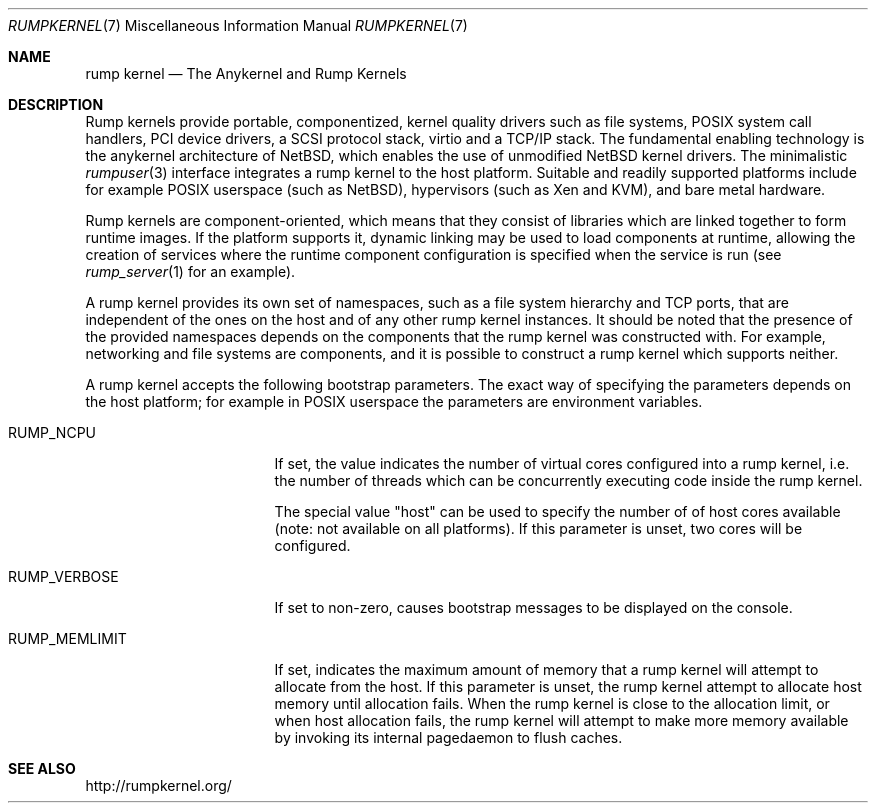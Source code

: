 .\"     $NetBSD$
.\"
.\" Copyright (c) 2008-2014 Antti Kantee.  All rights reserved.
.\"
.\" Redistribution and use in source and binary forms, with or without
.\" modification, are permitted provided that the following conditions
.\" are met:
.\" 1. Redistributions of source code must retain the above copyright
.\"    notice, this list of conditions and the following disclaimer.
.\" 2. Redistributions in binary form must reproduce the above copyright
.\"    notice, this list of conditions and the following disclaimer in the
.\"    documentation and/or other materials provided with the distribution.
.\"
.\" THIS SOFTWARE IS PROVIDED BY THE AUTHOR AND CONTRIBUTORS ``AS IS'' AND
.\" ANY EXPRESS OR IMPLIED WARRANTIES, INCLUDING, BUT NOT LIMITED TO, THE
.\" IMPLIED WARRANTIES OF MERCHANTABILITY AND FITNESS FOR A PARTICULAR PURPOSE
.\" ARE DISCLAIMED.  IN NO EVENT SHALL THE AUTHOR OR CONTRIBUTORS BE LIABLE
.\" FOR ANY DIRECT, INDIRECT, INCIDENTAL, SPECIAL, EXEMPLARY, OR CONSEQUENTIAL
.\" DAMAGES (INCLUDING, BUT NOT LIMITED TO, PROCUREMENT OF SUBSTITUTE GOODS
.\" OR SERVICES; LOSS OF USE, DATA, OR PROFITS; OR BUSINESS INTERRUPTION)
.\" HOWEVER CAUSED AND ON ANY THEORY OF LIABILITY, WHETHER IN CONTRACT, STRICT
.\" LIABILITY, OR TORT (INCLUDING NEGLIGENCE OR OTHERWISE) ARISING IN ANY WAY
.\" OUT OF THE USE OF THIS SOFTWARE, EVEN IF ADVISED OF THE POSSIBILITY OF
.\" SUCH DAMAGE.
.\"
.Dd December 1, 2014
.Dt RUMPKERNEL 7
.Os
.Sh NAME
.Nm rump kernel
.Nd The Anykernel and Rump Kernels
.Sh DESCRIPTION
Rump kernels provide portable, componentized, kernel quality drivers
such as file systems, POSIX system call handlers, PCI device drivers, a
SCSI protocol stack, virtio and a TCP/IP stack.
The fundamental enabling technology is the anykernel architecture of
.Nx ,
which enables the use of unmodified
.Nx
kernel drivers.
The minimalistic
.Xr rumpuser 3
interface integrates a rump kernel to the host platform.
Suitable and readily supported platforms include for example POSIX
userspace (such as
.Nx ) ,
hypervisors (such as Xen and KVM), and bare metal hardware.
.Pp
Rump kernels are component-oriented, which means that they consist
of libraries which are linked together to form runtime images.
If the platform supports it, dynamic linking may be used to load
components at runtime, allowing the creation of services where the
runtime component configuration is specified when the service is run (see
.Xr rump_server 1
for an example).
.Pp
A rump kernel provides its own set of namespaces, such as a file system
hierarchy and TCP ports, that are independent of the ones on the host
and of any other rump kernel instances.
It should be noted that the presence of the provided namespaces
depends on the components that the rump kernel was constructed with.
For example, networking and file systems are components, and it is
possible to construct a rump kernel which supports neither.
.Pp
A rump kernel accepts the following bootstrap parameters.
The exact way of specifying the parameters depends on the host
platform; for example in POSIX userspace the parameters are
environment variables.
.Bl -tag -width RUMP_MEMLIMITXX
.It Dv RUMP_NCPU
If set, the value indicates the number of virtual cores configured into a
rump kernel, i.e. the number of threads which can be concurrently
executing code inside the rump kernel.
.Pp
The special value "host" can be used to specify the number of
of host cores available (note: not available on all platforms).
If this parameter is unset, two cores will be configured.
.It Dv RUMP_VERBOSE
If set to non-zero, causes bootstrap messages to be displayed on the
console.
.It Dv RUMP_MEMLIMIT
If set, indicates the maximum amount of memory that a rump kernel will
attempt to allocate from the host.
If this parameter is unset, the rump kernel attempt to allocate
host memory until allocation fails.
When the rump kernel is close to the allocation limit, or when host
allocation fails, the rump kernel will attempt to make more memory
available by invoking its internal pagedaemon to flush caches.
.El
.Sh SEE ALSO
.Lk http://rumpkernel.org/
.Rs
.%A Antti Kantee
.%A Justin Cormack
.%T Rump Kernels: No OS? No Problem!
.%D October 2014
.%I USENIX
.%J ;login:
.%N No. 5
.%V Vol. 39
.Re
.Rs
.%A Antti Kantee
.%D 2012
.%J Aalto University Doctoral Dissertations
.%T Flexible Operating System Internals: The Design and Implementation of the Anykernel and Rump Kernels
.Re
.Rs
.%A Antti Kantee
.%D March 2010
.%B Proceedings of AsiaBSDCon 2010
.%P pp. 75-84
.%T Rump Device Drivers: Shine On You Kernel Diamond
.Re
.Rs
.%A Arnaud Ysmal
.%A Antti Kantee
.%D September 2009
.%B EuroBSDCon 2009
.%T Fs-utils: File Systems Access Tools for Userland
.Re
.Rs
.%A Antti Kantee
.%D June 2009
.%B Proceedings of the 2009 USENIX Annual Technical Conference
.%P pp. 201-214
.%T Rump File Systems: Kernel Code Reborn
.Re
.Rs
.%A Antti Kantee
.%D May 2009
.%B BSDCan 2009
.%T Kernel Development in Userspace - The Rump Approach
.Re
.Rs
.%A Antti Kantee
.%D March 2009
.%B Proceedings of AsiaBSDCon 2009
.%P pp. 71-80
.%T Environmental Independence: BSD Kernel TCP/IP in Userspace
.Re
.Sh HISTORY
An experimental concept for the anykernel and rump kernels was first seen
during the
.Nx 5.0
development cycle.
A stable concept was ready for
.Nx 6.0 .
